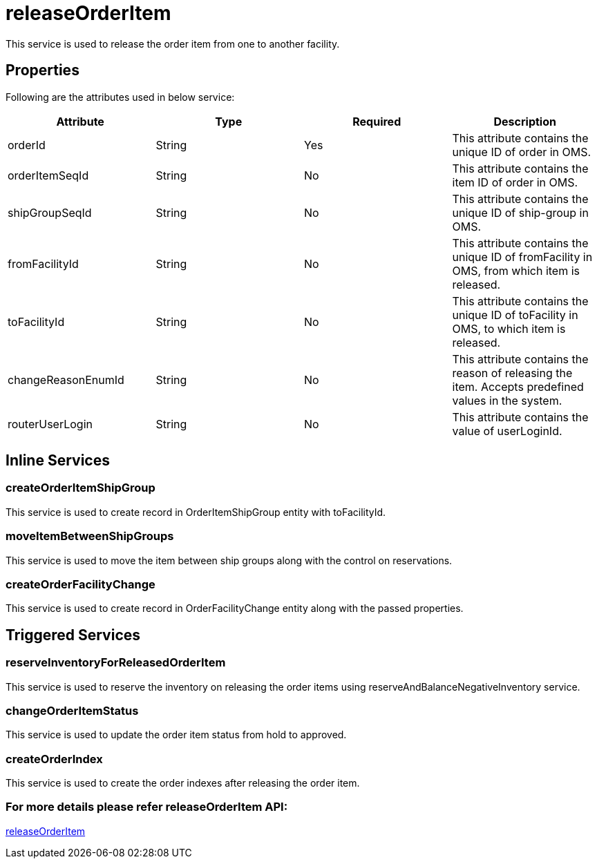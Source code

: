 = releaseOrderItem

This service is used to release the order item from one to another facility.

== Properties
Following are the attributes used in below service:

[width="100%", cols="4" options="header"]
|=======
|Attribute |Type |Required| Description
|orderId|String|Yes|This attribute contains the unique ID of order in OMS.
|orderItemSeqId|String|No|This attribute contains the item ID of order in OMS.
|shipGroupSeqId|String|No|This attribute contains the unique ID of ship-group in OMS.
|fromFacilityId|String|No|This attribute contains the unique ID of fromFacility in OMS, from which item is released.
|toFacilityId|String|No|This attribute contains the unique ID of toFacility in OMS, to which item is released.
|changeReasonEnumId|String|No|This attribute contains the reason of releasing the item. Accepts predefined values in the system.
|routerUserLogin|String|No|This attribute contains the value of userLoginId.
|=======

== Inline Services

=== createOrderItemShipGroup
This service is used to create record in OrderItemShipGroup entity with toFacilityId.

=== moveItemBetweenShipGroups
This service is used to move the item between ship groups along with the control on reservations.

=== createOrderFacilityChange
This service is used to create record in OrderFacilityChange entity along with the passed properties.

== Triggered Services

=== reserveInventoryForReleasedOrderItem
This service is used to reserve the inventory on releasing the order items using reserveAndBalanceNegativeInventory service.

=== changeOrderItemStatus
This service is used to update the order item status from hold to approved.

=== createOrderIndex
This service is used to create the order indexes after releasing the order item.

=== For more details please refer releaseOrderItem API:
link:../APIs/releaseOrderItem.adoc[releaseOrderItem]
